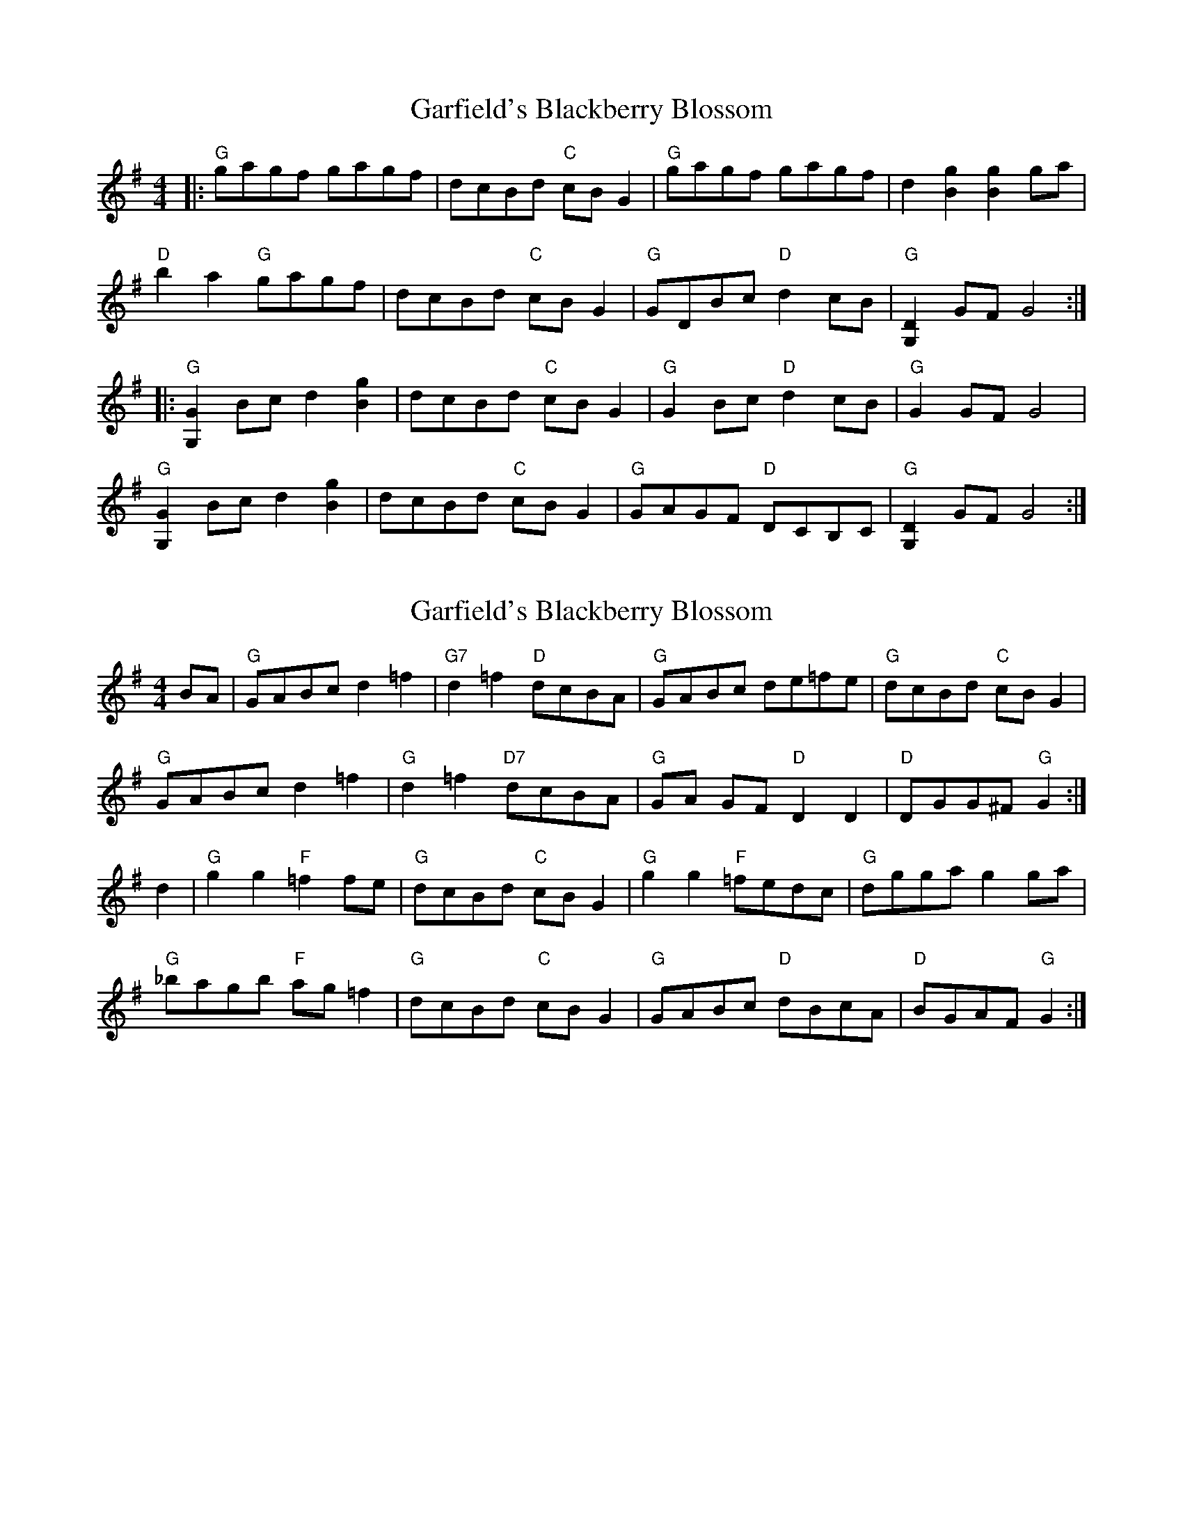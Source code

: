 X: 1
T: Garfield's Blackberry Blossom
Z: BillScates
S: https://thesession.org/tunes/14552#setting26806
R: reel
M: 4/4
L: 1/8
K: Gmaj
|:"G"gagf gagf|dcBd "C"cBG2|"G" gagf gagf|d2[B2g2][B2g2] ga|
"D"b2a2 "G"gagf|dcBd "C"cBG2|"G"GDBc "D"d2cB|"G"[G,2D2] GF G4:|
|:"G"[G,2G2] Bc d2 [B2g2]|dcBd "C"cBG2|"G"G2 Bc "D"d2 cB|"G"G2 GF G4|
"G"[G,2G2] Bc d2 [B2g2]|dcBd "C"cBG2|"G"GAGF "D"DCB,C|"G"[G,2D2] GF G4:|
X: 2
T: Garfield's Blackberry Blossom
Z: Bill Reeder
S: https://thesession.org/tunes/14552#setting30284
R: reel
M: 4/4
L: 1/8
K: Gmaj
BA| "G" GABc d2 =f2| "G7" d2 =f2 "D"dcBA| "G" GABc de=fe| "G" dcBd "C"cBG2|
"G" GABc d2 =f2| "G" d2 =f2 "D7"dcBA| "G" GA GF "D"D2D2| "D" DGG^F "G"G2:|
d2| "G" g2 g2 "F"=f2 fe | "G" dcBd "C"cBG2| "G" g2 g2 "F"=fedc| "G" dgga g2 ga|
"G" _bagb "F"ag =f2| "G" dcBd "C"cBG2| "G" GABc "D"dBcA| "D" BGAF "G"G2:|
